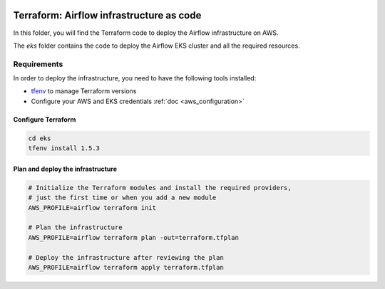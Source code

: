 .. Licensed to the Apache Software Foundation (ASF) under one
    or more contributor license agreements.  See the NOTICE file
    distributed with this work for additional information
    regarding copyright ownership.  The ASF licenses this file
    to you under the Apache License, Version 2.0 (the
    "License"); you may not use this file except in compliance
    with the License.  You may obtain a copy of the License at

 ..   http://www.apache.org/licenses/LICENSE-2.0

 .. Unless required by applicable law or agreed to in writing,
    software distributed under the License is distributed on an
    "AS IS" BASIS, WITHOUT WARRANTIES OR CONDITIONS OF ANY
    KIND, either express or implied.  See the License for the
    specific language governing permissions and limitations
    under the License.


Terraform: Airflow infrastructure as code
========================================

In this folder, you will find the Terraform code to deploy the Airflow infrastructure on AWS.

The `eks` folder contains the code to deploy the Airflow EKS cluster and all the required resources.

Requirements
------------

In order to deploy the infrastructure, you need to have the following tools installed:

- `tfenv <https://github.com/tfutils/tfenv>`_ to manage Terraform versions
- Configure your AWS and EKS credentials :ref:`doc <aws_configuration>`


Configure Terraform
~~~~~~~~~~~~~~~~~~~

.. code-block:: bash

   cd eks
   tfenv install 1.5.3

Plan and deploy the infrastructure
~~~~~~~~~~~~~~~~~~~~~~~~~~~~~~~~~~

.. code-block:: bash

   # Initialize the Terraform modules and install the required providers,
   # just the first time or when you add a new module
   AWS_PROFILE=airflow terraform init

   # Plan the infrastructure
   AWS_PROFILE=airflow terraform plan -out=terraform.tfplan

   # Deploy the infrastructure after reviewing the plan
   AWS_PROFILE=airflow terraform apply terraform.tfplan
